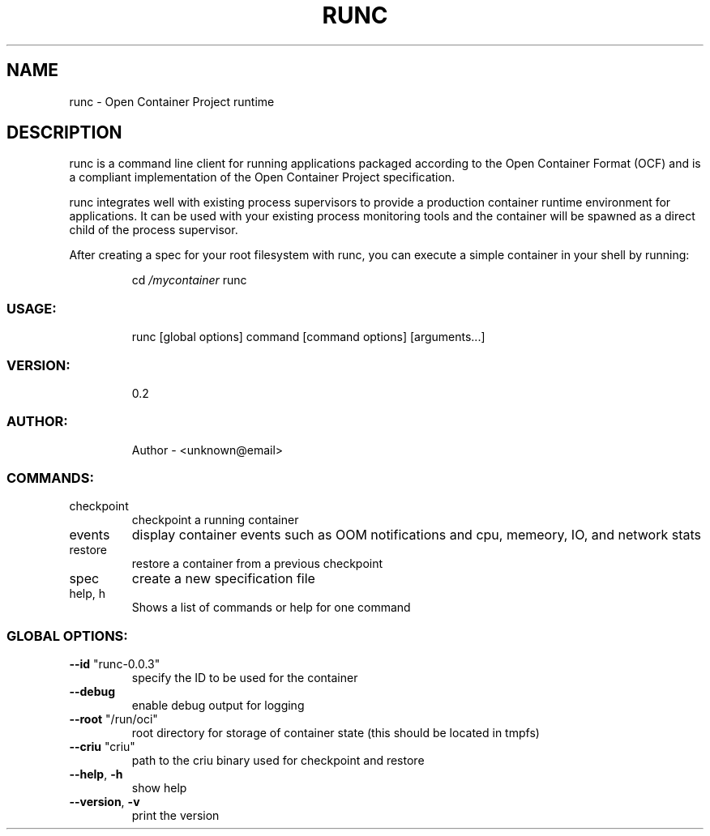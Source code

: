 .\" This file was generated by help2man 1.47.1.
.TH RUNC "1" "September 2015" "runc version 0.2" "User Commands"
.SH NAME
runc \- Open Container Project runtime
.SH DESCRIPTION
runc is a command line client for running applications packaged according to the Open Container Format (OCF) and is
a compliant implementation of the Open Container Project specification.
.PP
runc integrates well with existing process supervisors to provide a production container runtime environment for
applications. It can be used with your existing process monitoring tools and the container will be spawned as a direct
child of the process supervisor.
.PP
After creating a spec for your root filesystem with runc, you can execute a simple container in your shell by running:
.IP
cd \fI\,/mycontainer\/\fP
runc
.SS "USAGE:"
.IP
runc [global options] command [command options] [arguments...]
.SS "VERSION:"
.IP
0.2
.SS "AUTHOR:"
.IP
Author \- <unknown@email>
.SS "COMMANDS:"
.TP
checkpoint
checkpoint a running container
.TP
events
display container events such as OOM notifications and cpu, memeory, IO, and network stats
.TP
restore
restore a container from a previous checkpoint
.TP
spec
create a new specification file
.TP
help, h
Shows a list of commands or help for one command
.SS "GLOBAL OPTIONS:"
.TP
\fB\-\-id\fR "runc\-0.0.3"
specify the ID to be used for the container
.TP
\fB\-\-debug\fR
enable debug output for logging
.TP
\fB\-\-root\fR "/run/oci"
root directory for storage of container state (this should be located in tmpfs)
.TP
\fB\-\-criu\fR "criu"
path to the criu binary used for checkpoint and restore
.TP
\fB\-\-help\fR, \fB\-h\fR
show help
.TP
\fB\-\-version\fR, \fB\-v\fR
print the version
